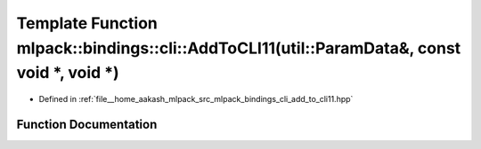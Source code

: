 .. _exhale_function_namespacemlpack_1_1bindings_1_1cli_1a16c8a80e23cfb701cf516d998f87bc96:

Template Function mlpack::bindings::cli::AddToCLI11(util::ParamData&, const void \*, void \*)
=============================================================================================

- Defined in :ref:`file__home_aakash_mlpack_src_mlpack_bindings_cli_add_to_cli11.hpp`


Function Documentation
----------------------


.. doxygenfunction:: mlpack::bindings::cli::AddToCLI11(util::ParamData&, const void *, void *)
